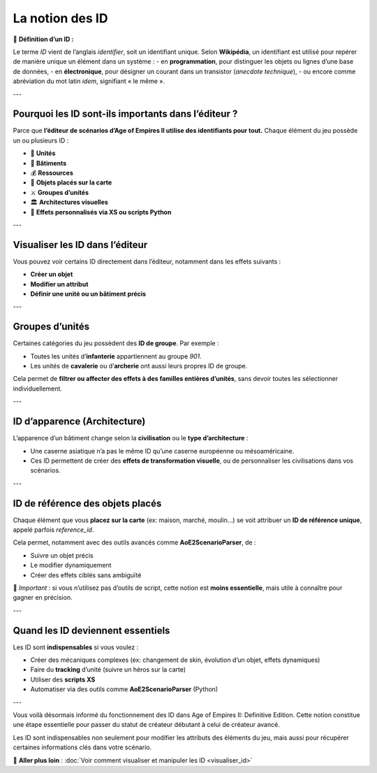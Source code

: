 La notion des ID
================

📌 **Définition d’un ID :**

Le terme *ID* vient de l’anglais *identifier*, soit un identifiant unique.  
Selon **Wikipédia**, un identifiant est utilisé pour repérer de manière unique un élément dans un système :  
- en **programmation**, pour distinguer les objets ou lignes d’une base de données,  
- en **électronique**, pour désigner un courant dans un transistor (*anecdote technique*),  
- ou encore comme abréviation du mot latin *idem*, signifiant « le même ».

---

Pourquoi les ID sont-ils importants dans l’éditeur ?
-----------------------------------------------------

Parce que **l’éditeur de scénarios d’Age of Empires II utilise des identifiants pour tout.**  
Chaque élément du jeu possède un ou plusieurs ID :

- 🧍 **Unités**
- 🏰 **Bâtiments**
- 💰 **Ressources**
- 🧱 **Objets placés sur la carte**
- ⚔️ **Groupes d’unités**
- 🏛️ **Architectures visuelles**
- 🧠 **Effets personnalisés via XS ou scripts Python**

---

Visualiser les ID dans l’éditeur
--------------------------------

Vous pouvez voir certains ID directement dans l’éditeur, notamment dans les effets suivants :

- **Créer un objet**
- **Modifier un attribut**
- **Définir une unité ou un bâtiment précis**

.. image:: image/id_visuel.png
   :alt: Visualisation des ID via un effet
   :width: 891px
   :align: center
---

Groupes d’unités
----------------

Certaines catégories du jeu possèdent des **ID de groupe**. Par exemple :

- Toutes les unités d’**infanterie** appartiennent au groupe `901`.
- Les unités de **cavalerie** ou d’**archerie** ont aussi leurs propres ID de groupe.

Cela permet de **filtrer ou affecter des effets à des familles entières d’unités**, sans devoir toutes les sélectionner individuellement.

---

ID d’apparence (Architecture)
-----------------------------

L’apparence d’un bâtiment change selon la **civilisation** ou le **type d’architecture** :

- Une caserne asiatique n’a pas le même ID qu’une caserne européenne ou mésoaméricaine.
- Ces ID permettent de créer des **effets de transformation visuelle**, ou de personnaliser les civilisations dans vos scénarios.

---

ID de référence des objets placés
---------------------------------

Chaque élément que vous **placez sur la carte** (ex: maison, marché, moulin…) se voit attribuer un **ID de référence unique**, appelé parfois *reference_id*.

Cela permet, notamment avec des outils avancés comme **AoE2ScenarioParser**, de :

- Suivre un objet précis
- Le modifier dynamiquement
- Créer des effets ciblés sans ambiguïté

🎯 *Important* : si vous n’utilisez pas d’outils de script, cette notion est **moins essentielle**, mais utile à connaître pour gagner en précision.

---

Quand les ID deviennent essentiels
----------------------------------

Les ID sont **indispensables** si vous voulez :

- Créer des mécaniques complexes (ex: changement de skin, évolution d’un objet, effets dynamiques)
- Faire du **tracking** d’unité (suivre un héros sur la carte)
- Utiliser des **scripts XS**
- Automatiser via des outils comme **AoE2ScenarioParser** (Python)

.. image:: image/util_avance_a.png
   :alt: Exemple d’utilisation avancée des ID, ici j'impose que toute les unités d'infanterie du jeu on 500 PV pour le joueur 1
   :width: 1126px
   :align: center

.. image:: image/id_B.png
   :alt: Demonstration du résultat au démarage de la partie
   :width: 891px
   :align: center


.. image:: image/id_c.png
   :alt: Demonstration du résultat au démarage de la partie
   :width: 891px
   :align: center


.. image:: image/id_d.png
   :alt: Demonstration du résultat au démarage de la partie
   :width: 891px
   :align: center


.. image:: image/id_e.png
   :alt: Demonstration du résultat au démarage de la partie
   :width: 891px
   :align: center


.. image:: image/id_f.png
   :alt: Demonstration du résultat au démarage de la partie
   :width: 891px
   :align: center
---

Vous voilà désormais informé du fonctionnement des ID dans Age of Empires II: Definitive Edition.
Cette notion constitue une étape essentielle pour passer du statut de créateur débutant à celui de créateur avancé.

Les ID sont indispensables non seulement pour modifier les attributs des éléments du jeu, mais aussi pour récupérer certaines informations clés dans votre scénario.



🔗 **Aller plus loin** :  
:doc:`Voir comment visualiser et manipuler les ID <visualiser_id>`
